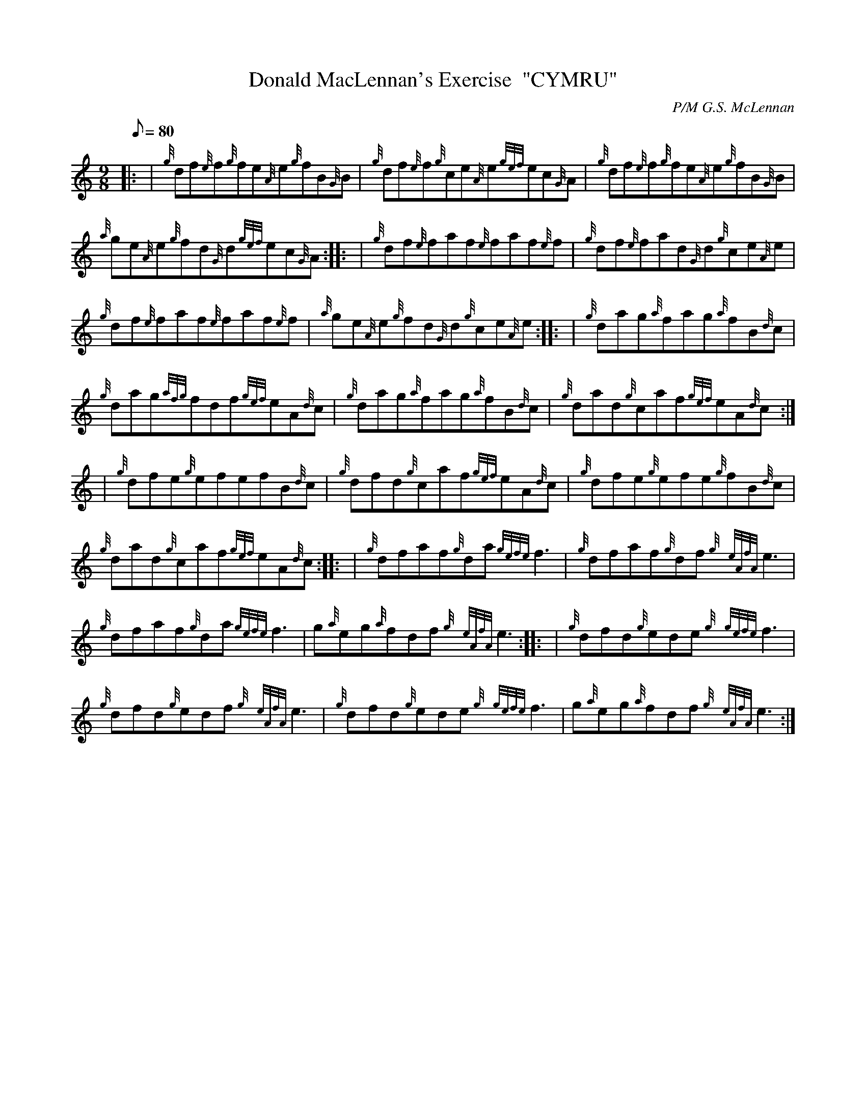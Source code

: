 X: 1
T:Donald MacLennan's Exercise  "CYMRU"
M:9/8
L:1/8
Q:80
C:P/M G.S. McLennan
S:Jig
K:HP
|: | {g}df{e}f{g}fe{A}e{g}fB{G}B|
{g}df{e}f{g}ce{A}e{gef}ec{G}A|
{g}df{e}f{g}fe{A}e{g}fB{G}B|  !
{a}ge{A}e{g}fd{G}d{gef}ec{G}A:| |:
| {g}df{e}faf{e}faf{e}f|
{g}df{e}fad{G}d{g}ce{A}e|  !
{g}df{e}faf{e}faf{e}f|
{a}ge{A}e{g}fd{G}d{g}ce{A}e:| |:
| {g}dag{a}fag{a}fB{d}c|  !
{g}dag{afg}fdf{gef}eA{d}c|
{g}dag{a}fag{a}fB{d}c|
{g}dad{g}caf{gef}eA{d}c:| |:  !
| {g}dfe{g}efefB{d}c|
{g}dfd{g}caf{gef}eA{d}c|
{g}dfe{g}efe{g}fB{d}c|  !
{g}dad{g}caf{gef}eA{d}c:| |:
| {g}dfaf{g}da{gefe}f3|
{g}dfaf{g}df{g}{eAfA}e3|  !
{g}dfaf{g}da{gefe}f3|
g{a}eg{a}fdf{g}{eAfA}e3:| |:
| {g}dfd{g}ede{g}{gefe}f3|  !
{g}dfd{g}edf{g}{eAfA}e3|
{g}dfd{g}ede{g}{gefe}f3|
g{a}eg{a}fdf{g}{eAfA}e3:|  !
